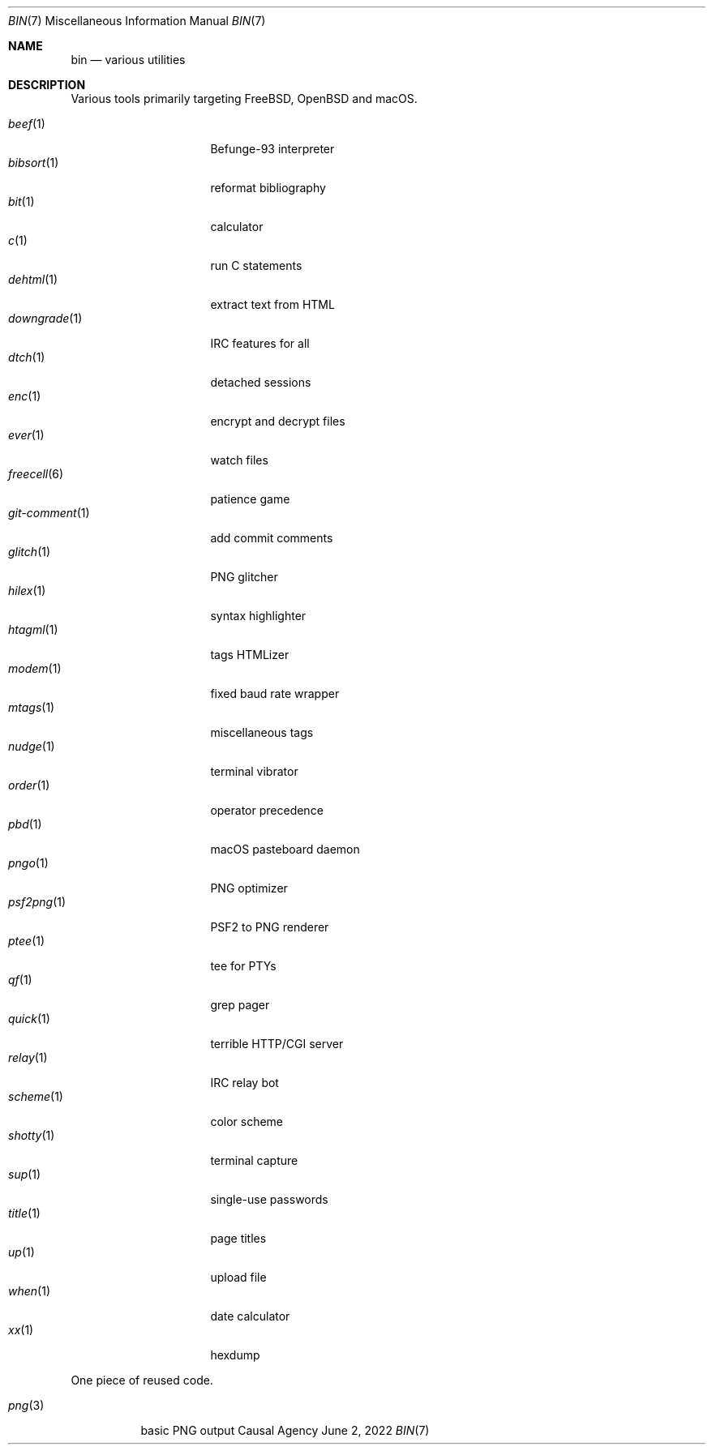 .Dd June  2, 2022
.Dt BIN 7
.Os "Causal Agency"
.
.Sh NAME
.Nm bin
.Nd various utilities
.
.Sh DESCRIPTION
Various tools primarily targeting
.Fx ,
.Ox
and macOS.
.
.Pp
.Bl -tag -width "git-comment(1)" -compact
.It Xr beef 1
Befunge-93 interpreter
.It Xr bibsort 1
reformat bibliography
.It Xr bit 1
calculator
.It Xr c 1
run C statements
.It Xr dehtml 1
extract text from HTML
.It Xr downgrade 1
IRC features for all
.It Xr dtch 1
detached sessions
.It Xr enc 1
encrypt and decrypt files
.It Xr ever 1
watch files
.It Xr freecell 6
patience game
.It Xr git-comment 1
add commit comments
.It Xr glitch 1
PNG glitcher
.It Xr hilex 1
syntax highlighter
.It Xr htagml 1
tags HTMLizer
.It Xr modem 1
fixed baud rate wrapper
.It Xr mtags 1
miscellaneous tags
.It Xr nudge 1
terminal vibrator
.It Xr order 1
operator precedence
.It Xr pbd 1
macOS pasteboard daemon
.It Xr pngo 1
PNG optimizer
.It Xr psf2png 1
PSF2 to PNG renderer
.It Xr ptee 1
tee for PTYs
.It Xr qf 1
grep pager
.It Xr quick 1
terrible HTTP/CGI server
.It Xr relay 1
IRC relay bot
.It Xr scheme 1
color scheme
.It Xr shotty 1
terminal capture
.It Xr sup 1
single-use passwords
.It Xr title 1
page titles
.It Xr up 1
upload file
.It Xr when 1
date calculator
.It Xr xx 1
hexdump
.El
.
.Pp
One piece of reused code.
.Pp
.Bl -tag -width "png(3)" -compact
.It Xr png 3
basic PNG output
.El
